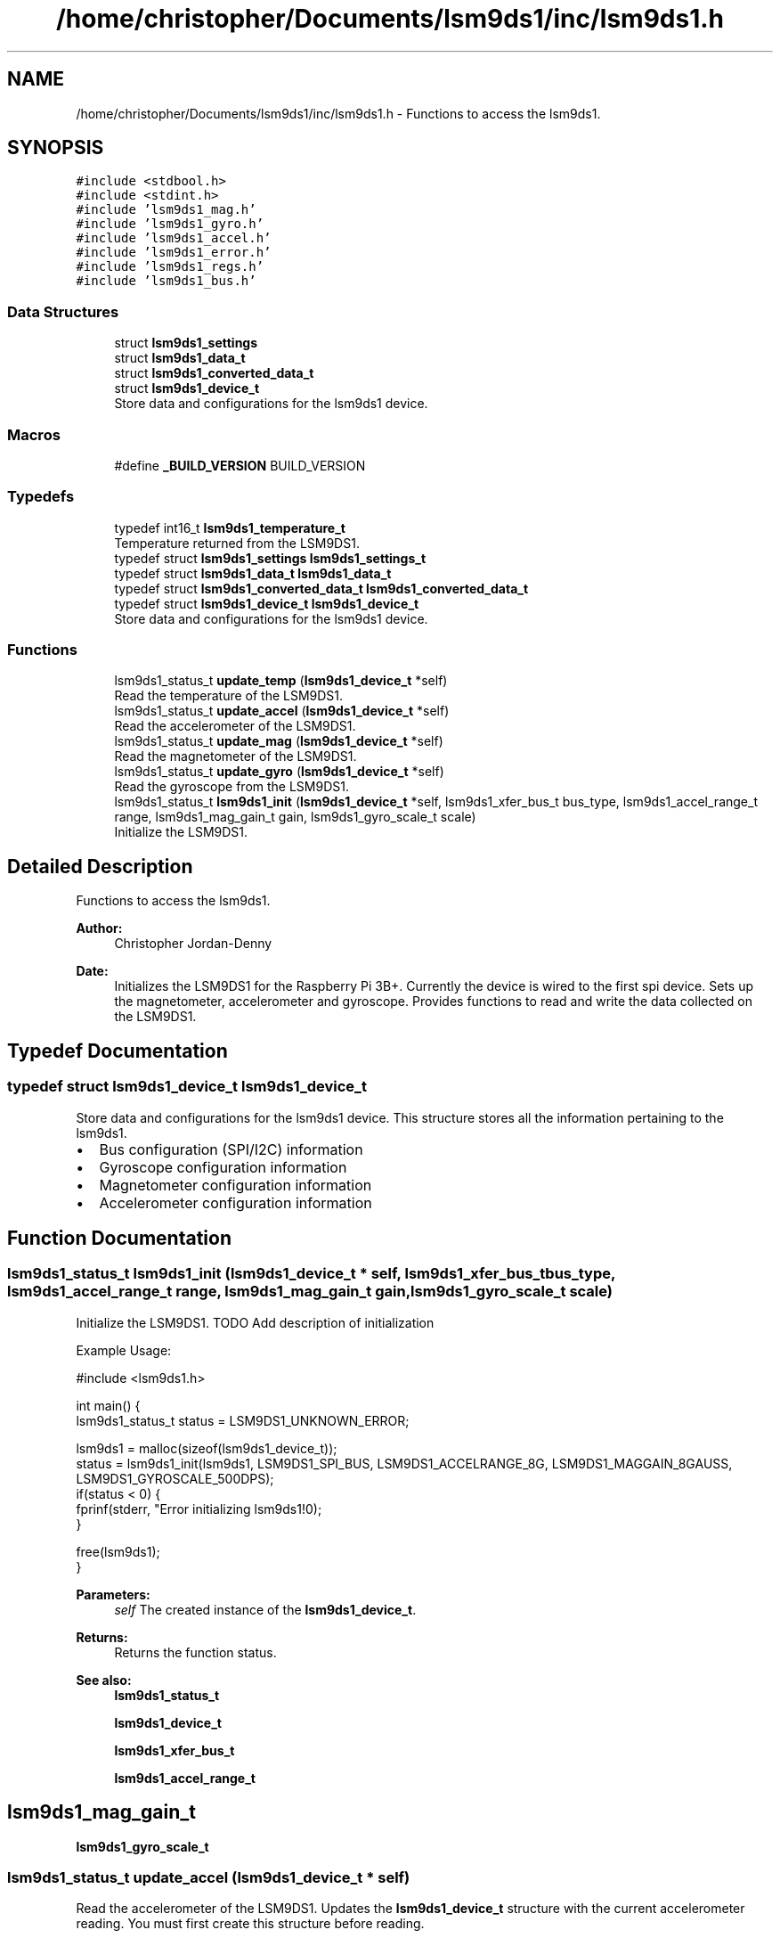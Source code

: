 .TH "/home/christopher/Documents/lsm9ds1/inc/lsm9ds1.h" 3 "Wed Jul 3 2019" "Version 0.1.0-alpha" "LSM9DS1 Library" \" -*- nroff -*-
.ad l
.nh
.SH NAME
/home/christopher/Documents/lsm9ds1/inc/lsm9ds1.h \- Functions to access the lsm9ds1\&.  

.SH SYNOPSIS
.br
.PP
\fC#include <stdbool\&.h>\fP
.br
\fC#include <stdint\&.h>\fP
.br
\fC#include 'lsm9ds1_mag\&.h'\fP
.br
\fC#include 'lsm9ds1_gyro\&.h'\fP
.br
\fC#include 'lsm9ds1_accel\&.h'\fP
.br
\fC#include 'lsm9ds1_error\&.h'\fP
.br
\fC#include 'lsm9ds1_regs\&.h'\fP
.br
\fC#include 'lsm9ds1_bus\&.h'\fP
.br

.SS "Data Structures"

.in +1c
.ti -1c
.RI "struct \fBlsm9ds1_settings\fP"
.br
.ti -1c
.RI "struct \fBlsm9ds1_data_t\fP"
.br
.ti -1c
.RI "struct \fBlsm9ds1_converted_data_t\fP"
.br
.ti -1c
.RI "struct \fBlsm9ds1_device_t\fP"
.br
.RI "Store data and configurations for the lsm9ds1 device\&. "
.in -1c
.SS "Macros"

.in +1c
.ti -1c
.RI "#define \fB_BUILD_VERSION\fP   BUILD_VERSION"
.br
.in -1c
.SS "Typedefs"

.in +1c
.ti -1c
.RI "typedef int16_t \fBlsm9ds1_temperature_t\fP"
.br
.RI "Temperature returned from the LSM9DS1\&. "
.ti -1c
.RI "typedef struct \fBlsm9ds1_settings\fP \fBlsm9ds1_settings_t\fP"
.br
.ti -1c
.RI "typedef struct \fBlsm9ds1_data_t\fP \fBlsm9ds1_data_t\fP"
.br
.ti -1c
.RI "typedef struct \fBlsm9ds1_converted_data_t\fP \fBlsm9ds1_converted_data_t\fP"
.br
.ti -1c
.RI "typedef struct \fBlsm9ds1_device_t\fP \fBlsm9ds1_device_t\fP"
.br
.RI "Store data and configurations for the lsm9ds1 device\&. "
.in -1c
.SS "Functions"

.in +1c
.ti -1c
.RI "lsm9ds1_status_t \fBupdate_temp\fP (\fBlsm9ds1_device_t\fP *self)"
.br
.RI "Read the temperature of the LSM9DS1\&. "
.ti -1c
.RI "lsm9ds1_status_t \fBupdate_accel\fP (\fBlsm9ds1_device_t\fP *self)"
.br
.RI "Read the accelerometer of the LSM9DS1\&. "
.ti -1c
.RI "lsm9ds1_status_t \fBupdate_mag\fP (\fBlsm9ds1_device_t\fP *self)"
.br
.RI "Read the magnetometer of the LSM9DS1\&. "
.ti -1c
.RI "lsm9ds1_status_t \fBupdate_gyro\fP (\fBlsm9ds1_device_t\fP *self)"
.br
.RI "Read the gyroscope from the LSM9DS1\&. "
.ti -1c
.RI "lsm9ds1_status_t \fBlsm9ds1_init\fP (\fBlsm9ds1_device_t\fP *self, lsm9ds1_xfer_bus_t bus_type, lsm9ds1_accel_range_t range, lsm9ds1_mag_gain_t gain, lsm9ds1_gyro_scale_t scale)"
.br
.RI "Initialize the LSM9DS1\&. "
.in -1c
.SH "Detailed Description"
.PP 
Functions to access the lsm9ds1\&. 


.PP
\fBAuthor:\fP
.RS 4
Christopher Jordan-Denny 
.RE
.PP
\fBDate:\fP
.RS 4
Initializes the LSM9DS1 for the Raspberry Pi 3B+\&. Currently the device is wired to the first spi device\&. Sets up the magnetometer, accelerometer and gyroscope\&. Provides functions to read and write the data collected on the LSM9DS1\&. 
.RE
.PP

.SH "Typedef Documentation"
.PP 
.SS "typedef struct \fBlsm9ds1_device_t\fP  \fBlsm9ds1_device_t\fP"

.PP
Store data and configurations for the lsm9ds1 device\&. This structure stores all the information pertaining to the lsm9ds1\&.
.IP "\(bu" 2
Bus configuration (SPI/I2C) information
.IP "\(bu" 2
Gyroscope configuration information
.IP "\(bu" 2
Magnetometer configuration information
.IP "\(bu" 2
Accelerometer configuration information 
.PP

.SH "Function Documentation"
.PP 
.SS "lsm9ds1_status_t lsm9ds1_init (\fBlsm9ds1_device_t\fP * self, lsm9ds1_xfer_bus_t bus_type, lsm9ds1_accel_range_t range, lsm9ds1_mag_gain_t gain, lsm9ds1_gyro_scale_t scale)"

.PP
Initialize the LSM9DS1\&. TODO Add description of initialization
.PP
Example Usage: 
.PP
.nf
#include <lsm9ds1\&.h>

int main() {
      lsm9ds1_status_t status = LSM9DS1_UNKNOWN_ERROR;

      lsm9ds1 = malloc(sizeof(lsm9ds1_device_t));
      status = lsm9ds1_init(lsm9ds1, LSM9DS1_SPI_BUS, LSM9DS1_ACCELRANGE_8G, LSM9DS1_MAGGAIN_8GAUSS, LSM9DS1_GYROSCALE_500DPS);
      if(status < 0) {
          fprinf(stderr, "Error initializing lsm9ds1!\n");
      }

      free(lsm9ds1);
}

.fi
.PP
 
.PP
\fBParameters:\fP
.RS 4
\fIself\fP The created instance of the \fBlsm9ds1_device_t\fP\&. 
.RE
.PP
\fBReturns:\fP
.RS 4
Returns the function status\&. 
.RE
.PP
\fBSee also:\fP
.RS 4
\fBlsm9ds1_status_t\fP 
.PP
\fBlsm9ds1_device_t\fP 
.PP
\fBlsm9ds1_xfer_bus_t\fP 
.PP
\fBlsm9ds1_accel_range_t\fP 
.SH "lsm9ds1_mag_gain_t"
.PP
.PP
\fBlsm9ds1_gyro_scale_t\fP 
.RE
.PP

.SS "lsm9ds1_status_t update_accel (\fBlsm9ds1_device_t\fP * self)"

.PP
Read the accelerometer of the LSM9DS1\&. Updates the \fBlsm9ds1_device_t\fP structure with the current accelerometer reading\&. You must first create this structure before reading\&.
.PP
Example Usage: 
.PP
.nf
#include <lsm9ds1\&.h>

int main() {
        lsm9ds1_status_t status = LSM9DS1_UNKNOWN_ERROR;

    lsm9ds1 = malloc(sizeof(lsm9ds1_device_t));
    status = lsm9ds1_init(lsm9ds1, LSM9DS1_SPI_BUS, LSM9DS1_ACCELRANGE_8G, LSM9DS1_MAGGAIN_8GAUSS, LSM9DS1_GYROSCALE_500DPS);
    if(status < 0) {
        fprinf(stderr, "Error initializing lsm9ds1!\n");
    }

        status = lsm9ds1\&.update_accel(lsm9ds1);
        if(status < 0) {
            fprintf(stderr, "Error reading accelerometer!\n");
        }

    free(lsm9ds1);
}

.fi
.PP
 
.PP
\fBParameters:\fP
.RS 4
\fIself\fP The created instance of the \fBlsm9ds1_device_t\fP\&. 
.RE
.PP
\fBReturns:\fP
.RS 4
Returns the function status\&. 
.RE
.PP
\fBSee also:\fP
.RS 4
\fBlsm9ds1_status_t\fP 
.PP
\fBlsm9ds1_device_t\fP 
.RE
.PP
\fBNote:\fP
.RS 4
You must first initialize the lsm9ds1\&. 
.RE
.PP
\fBSee also:\fP
.RS 4
\fBlsm9ds1_init\fP 
.RE
.PP

.SS "lsm9ds1_status_t update_gyro (\fBlsm9ds1_device_t\fP * self)"

.PP
Read the gyroscope from the LSM9DS1\&. Updates the \fBlsm9ds1_device_t\fP structure with the current gyroscope reading\&. You must first create this structure before reading\&.
.PP
Example Usage: 
.PP
.nf
#include <lsm9ds1\&.h>

int main() {
        lsm9ds1_status_t status = LSM9DS1_UNKNOWN_ERROR;

    lsm9ds1 = malloc(sizeof(lsm9ds1_device_t));
    status = lsm9ds1_init(lsm9ds1, LSM9DS1_SPI_BUS, LSM9DS1_ACCELRANGE_8G, LSM9DS1_MAGGAIN_8GAUSS, LSM9DS1_GYROSCALE_500DPS);
    if(status < 0) {
        fprinf(stderr, "Error initializing lsm9ds1!\n");
    }

        status = lsm9ds1\&.update_accel(lsm9ds1);
        if(status < 0) {
            fprintf(stderr, "Error reading gyroscope!\n");
        }

    free(lsm9ds1);
}

.fi
.PP
 
.PP
\fBParameters:\fP
.RS 4
\fIself\fP The created instance of the \fBlsm9ds1_device_t\fP\&. 
.RE
.PP
\fBReturns:\fP
.RS 4
Returns the function status\&. 
.RE
.PP
\fBSee also:\fP
.RS 4
\fBlsm9ds1_status_t\fP 
.PP
\fBlsm9ds1_device_t\fP 
.RE
.PP
\fBNote:\fP
.RS 4
You must first initialize the lsm9ds1\&. 
.RE
.PP
\fBSee also:\fP
.RS 4
\fBlsm9ds1_init\fP 
.RE
.PP

.SS "lsm9ds1_status_t update_mag (\fBlsm9ds1_device_t\fP * self)"

.PP
Read the magnetometer of the LSM9DS1\&. Updates the \fBlsm9ds1_device_t\fP structure with the current magnetometer reading\&. You must first create this structure before reading\&.
.PP
Example Usage: 
.PP
.nf
#include <lsm9ds1\&.h>

int main() {
        lsm9ds1_status_t status = LSM9DS1_UNKNOWN_ERROR;

    lsm9ds1 = malloc(sizeof(lsm9ds1_device_t));
    status = lsm9ds1_init(lsm9ds1, LSM9DS1_SPI_BUS, LSM9DS1_ACCELRANGE_8G, LSM9DS1_MAGGAIN_8GAUSS, LSM9DS1_GYROSCALE_500DPS);
    if(status < 0) {
        fprinf(stderr, "Error initializing lsm9ds1!\n");
    }

        status = lsm9ds1\&.update_mag(lsm9ds1);
        if(status < 0) {
            fprintf(stderr, "Error reading magnetometer!\n");
        }

    free(lsm9ds1);
}

.fi
.PP
 
.PP
\fBParameters:\fP
.RS 4
\fIself\fP The created instance of the \fBlsm9ds1_device_t\fP\&. 
.RE
.PP
\fBReturns:\fP
.RS 4
Returns the function status\&. 
.RE
.PP
\fBSee also:\fP
.RS 4
\fBlsm9ds1_status_t\fP 
.PP
\fBlsm9ds1_device_t\fP 
.RE
.PP
\fBNote:\fP
.RS 4
You must first initialize the lsm9ds1\&. 
.RE
.PP
\fBSee also:\fP
.RS 4
\fBlsm9ds1_init\fP 
.RE
.PP

.SS "lsm9ds1_status_t update_temp (\fBlsm9ds1_device_t\fP * self)"

.PP
Read the temperature of the LSM9DS1\&. Updates the \fBlsm9ds1_device_t\fP structure with the current temperature\&. You must first create this structure before reading\&.
.PP
Example Usage: 
.PP
.nf
#include <lsm9ds1\&.h>

int main() {
        lsm9ds1_status_t status = LSM9DS1_UNKNOWN_ERROR;

    lsm9ds1 = malloc(sizeof(lsm9ds1_device_t));
    status = lsm9ds1_init(lsm9ds1, LSM9DS1_SPI_BUS, LSM9DS1_ACCELRANGE_8G, LSM9DS1_MAGGAIN_8GAUSS, LSM9DS1_GYROSCALE_500DPS);
    if(status < 0) {
        fprinf(stderr, "Error initializing lsm9ds1!\n");
    }

        status = lsm9ds1\&.update_temp(lsm9ds1);
        if(status < 0) {
            fprintf(stderr, "Error reading temperature!\n");
        }

    free(lsm9ds1);
}

.fi
.PP
 
.PP
\fBParameters:\fP
.RS 4
\fIself\fP The created instance of the \fBlsm9ds1_device_t\fP\&. 
.RE
.PP
\fBReturns:\fP
.RS 4
Returns the function status\&. 
.RE
.PP
\fBSee also:\fP
.RS 4
\fBlsm9ds1_status_t\fP 
.PP
\fBlsm9ds1_device_t\fP 
.RE
.PP
\fBNote:\fP
.RS 4
You must first initialize the lsm9ds1\&. 
.RE
.PP
\fBSee also:\fP
.RS 4
\fBlsm9ds1_init\fP 
.RE
.PP

.SH "Author"
.PP 
Generated automatically by Doxygen for LSM9DS1 Library from the source code\&.
